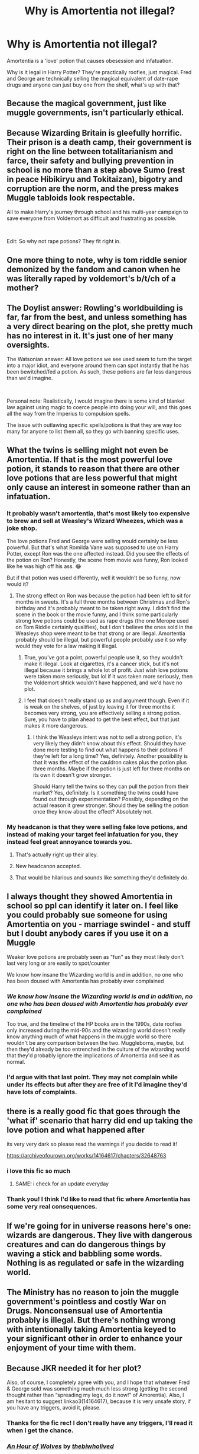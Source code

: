 #+TITLE: Why is Amortentia not illegal?

* Why is Amortentia not illegal?
:PROPERTIES:
:Author: Thea_Riddle
:Score: 38
:DateUnix: 1619824937.0
:DateShort: 2021-May-01
:FlairText: Discussion
:END:
Amortentia is a 'love' potion that causes obesession and infatuation.

Why is it legal in Harry Potter? They're practically roofies, just magical. Fred and George are technically selling the magical equivalent of date-rape drugs and anyone can just buy one from the shelf, what's up with that?


** Because the magical government, just like muggle governments, isn't particularly ethical.
:PROPERTIES:
:Author: MTheLoud
:Score: 13
:DateUnix: 1619829707.0
:DateShort: 2021-May-01
:END:


** Because Wizarding Britain is gleefully horrific. Their prison is a death camp, their government is right on the line between totalitarianism and farce, their safety and bullying prevention in school is no more than a step above Sumo (rest in peace Hibikiryu and Tokitaizan), bigotry and corruption are the norm, and the press makes Muggle tabloids look respectable.

All to make Harry's journey through school and his multi-year campaign to save everyone from Voldemort as difficult and frustrating as possible.

​

Edit: So why not rape potions? They fit right in.
:PROPERTIES:
:Author: Motanul_Negru
:Score: 14
:DateUnix: 1619857513.0
:DateShort: 2021-May-01
:END:


** One more thing to note, why is tom riddle senior demonized by the fandom and canon when he was literally raped by voldemort's b/t/ch of a mother?
:PROPERTIES:
:Author: worthless_earthling
:Score: 12
:DateUnix: 1619856178.0
:DateShort: 2021-May-01
:END:


** The Doylist answer: Rowling's worldbuilding is far, far from the best, and unless something has a very direct bearing on the plot, she pretty much has no interest in it. It's just one of her many oversights.

The Watsonian answer: All love potions we see used seem to turn the target into a major idiot, and everyone around them can spot instantly that he has been bewitched/fed a potion. As such, these potions are far less dangerous than we'd imagine.

​

Personal note: Realistically, I would imagine there is some kind of blanket law against using magic to coerce people into doing your will, and this goes all the way from the Imperius to compulsion spells.

The issue with outlawing specific spells/potions is that they are way too many for anyone to list them all, so they go with banning specific uses.
:PROPERTIES:
:Author: TheSerpentLord
:Score: 10
:DateUnix: 1619860332.0
:DateShort: 2021-May-01
:END:


** What the twins is selling might not even be Amortentia. If that is the most powerful love potion, it stands to reason that there are other love potions that are less powerful that might only cause an interest in someone rather than an infatuation.
:PROPERTIES:
:Author: Welfycat
:Score: 28
:DateUnix: 1619827540.0
:DateShort: 2021-May-01
:END:

*** It probably wasn't amortentia, that's most likely too expensive to brew and sell at Weasley's Wizard Wheezes, which was a joke shop.

The love potions Fred and George were selling would certainly be less powerful. But that's what Romilda Vane was supposed to use on Harry Potter, except Ron was the one affected instead. Did you see the effects of the potion on Ron? Honestly, the scene from movie was funny, Ron looked like he was high off his ass. 😂

But if that potion was used differently, well it wouldn't be so funny, now would it?
:PROPERTIES:
:Author: Thea_Riddle
:Score: 17
:DateUnix: 1619828727.0
:DateShort: 2021-May-01
:END:

**** The strong effect on Ron was because the potion had been left to sit for months in sweets. It's a full three months between Christmas and Ron's birthday and it's probably meant to be taken right away. I didn't find the scene in the book or the movie funny, and I think some particularly strong love potions could be used as rape drugs (the one Merope used on Tom Riddle certainly qualifies), but I don't believe the ones sold in the Weasleys shop were meant to be that strong or are illegal. Amortentia probably should be illegal, but powerful people probably use it so why would they vote for a law making it illegal.
:PROPERTIES:
:Author: Welfycat
:Score: 17
:DateUnix: 1619828964.0
:DateShort: 2021-May-01
:END:

***** True, you've got a point, powerful people use it, so they wouldn't make it illegal. Look at cigarettes, it's a cancer stick, but it's not illegal because it brings a whole lot of profit. Just wish love potions were taken more seriously, but lol if it was taken more seriously, then the Voldemort shtick wouldn't have happened, and we'd have no plot.
:PROPERTIES:
:Author: Thea_Riddle
:Score: 13
:DateUnix: 1619829611.0
:DateShort: 2021-May-01
:END:


***** I feel that doesn't really stand up as and argument though. Even if it is weak on the shelves, of just by leaving it for three months it becomes very strong, you are effectively selling a strong potion. Sure, you have to plan ahead to get the best effect, but that just makes it more dangerous.
:PROPERTIES:
:Author: greatandmodest
:Score: 8
:DateUnix: 1619869170.0
:DateShort: 2021-May-01
:END:

****** I think the Weasleys intent was not to sell a strong potion, it's very likely they didn't know about this effect. Should they have done more testing to find out what happens to their potions if they're left for a long time? Yes, definitely. Another possibility is that it was the effect of the cauldron cakes plus the potion plus three months. Maybe if the potion is just left for three months on its own it doesn't grow stronger.

Should Harry tell the twins so they can pull the potion from their market? Yes, definitely. Is it something the twins could have found out through experimentation? Possibly, depending on the actual reason it grew stronger. Should they be selling the potion once they know about the effect? Absolutely not.
:PROPERTIES:
:Author: Welfycat
:Score: 3
:DateUnix: 1619882450.0
:DateShort: 2021-May-01
:END:


*** My headcanon is that they were selling fake love potions, and instead of making your target feel infatuation for you, they instead feel great annoyance towards you.
:PROPERTIES:
:Author: VarnusJulius
:Score: 16
:DateUnix: 1619843588.0
:DateShort: 2021-May-01
:END:

**** That's actually right up their alley.
:PROPERTIES:
:Author: Stargoron
:Score: 10
:DateUnix: 1619869288.0
:DateShort: 2021-May-01
:END:


**** New headcanon accepted.
:PROPERTIES:
:Author: Uncommonality
:Score: 6
:DateUnix: 1619869118.0
:DateShort: 2021-May-01
:END:


**** That would be hilarious and sounds like something they'd definitely do.
:PROPERTIES:
:Author: Welfycat
:Score: 7
:DateUnix: 1619882621.0
:DateShort: 2021-May-01
:END:


** I always thought they showed Amortentia in school so ppl can identify it later on. I feel like you could probably sue someone for using Amortentia on you - marriage swindel - and stuff but I doubt anybody cares if you use it on a Muggle

Weaker love potions are probably seen as "fun" as they most likely don't last very long or are easily to spot/counter

We know how insane the Wizarding world is and in addition, no one who has been doused with Amortentia has probably ever complained
:PROPERTIES:
:Author: Quine_
:Score: 5
:DateUnix: 1619854692.0
:DateShort: 2021-May-01
:END:

*** /We know how insane the Wizarding world is and in addition, no one who has been doused with Amortentia has probably ever complained/

Too true, and the timeline of the HP books are in the 1990s, date roofies only increased during the mid-90s and the wizarding world doesn't really know anything much of what happens in the muggle world so there wouldn't be any comparison between the two. Muggleborns, maybe, but then they'd already be too entrenched in the culture of the wizarding world that they'd probably ignore the implications of Amortentia and see it as normal.
:PROPERTIES:
:Author: Thea_Riddle
:Score: 6
:DateUnix: 1619855519.0
:DateShort: 2021-May-01
:END:


*** I'd argue with that last point. They may not complain while under its effects but after they are free of it I'd imagine they'd have lots of complaints.
:PROPERTIES:
:Author: Yes_I_Know_Im_Stupid
:Score: 3
:DateUnix: 1619881510.0
:DateShort: 2021-May-01
:END:


** there is a really good fic that goes through the 'what if' scenario that harry did end up taking the love potion and what happened after

its very very dark so please read the warnings if you decide to read it!

[[https://archiveofourown.org/works/14164617/chapters/32648763]]
:PROPERTIES:
:Author: peachessx
:Score: 9
:DateUnix: 1619832772.0
:DateShort: 2021-May-01
:END:

*** i love this fic so much
:PROPERTIES:
:Author: papayalea
:Score: 1
:DateUnix: 1619834728.0
:DateShort: 2021-May-01
:END:

**** SAME! i check for an update everyday
:PROPERTIES:
:Author: peachessx
:Score: 1
:DateUnix: 1619835994.0
:DateShort: 2021-May-01
:END:


*** Thank you! I think I'd like to read that fic where Amortentia has some very real consequences.
:PROPERTIES:
:Author: Thea_Riddle
:Score: 0
:DateUnix: 1619858773.0
:DateShort: 2021-May-01
:END:


** If we're going for in universe reasons here's one: wizards are dangerous. They live with dangerous creatures and can do dangerous things by waving a stick and babbling some words. Nothing is as regulated or safe in the wizarding world.
:PROPERTIES:
:Author: AbyssalBlu
:Score: 6
:DateUnix: 1619842470.0
:DateShort: 2021-May-01
:END:


** The Ministry has no reason to join the muggle government's pointless and costly War on Drugs. Nonconsensual use of Amortentia probably is illegal. But there's nothing wrong with intentionally taking Amortentia keyed to your significant other in order to enhance your enjoyment of your time with them.
:PROPERTIES:
:Author: Devil_May_Kare
:Score: 7
:DateUnix: 1619830712.0
:DateShort: 2021-May-01
:END:


** Because JKR needed it for her plot?

Also, of course, I completely agree with you, and I hope that whatever Fred & George sold was something much much less strong (getting the second thought rather than “spreading my legs, do it now!” of Amorentia). Also, I am hesitant to suggest linkao3(14164617), because it is very unsafe story, if you have any triggers, avoid it, please.
:PROPERTIES:
:Author: ceplma
:Score: 4
:DateUnix: 1619848816.0
:DateShort: 2021-May-01
:END:

*** Thanks for the fic rec! I don't really have any triggers, I'll read it when I get the chance.
:PROPERTIES:
:Author: Thea_Riddle
:Score: 1
:DateUnix: 1619858665.0
:DateShort: 2021-May-01
:END:


*** [[https://archiveofourown.org/works/14164617][*/An Hour of Wolves/*]] by [[https://www.archiveofourown.org/users/thebiwholived/pseuds/thebiwholived][/thebiwholived/]]

#+begin_quote
  Sirius is dead, but Harry's doing alright: between a brand new Quidditch Captaincy, private lessons with Dumbledore, and increasing suspicions about Draco Malfoy, he's got enough to keep him busy. And if an uncomfortable encounter with a classmate ends up leaving him with another challenge to face and even more secrets to keep, well...he's still fine.Really. He is.
#+end_quote

^{/Site/:} ^{Archive} ^{of} ^{Our} ^{Own} ^{*|*} ^{/Fandom/:} ^{Harry} ^{Potter} ^{-} ^{J.} ^{K.} ^{Rowling} ^{*|*} ^{/Published/:} ^{2018-03-31} ^{*|*} ^{/Updated/:} ^{2020-05-11} ^{*|*} ^{/Words/:} ^{99829} ^{*|*} ^{/Chapters/:} ^{11/?} ^{*|*} ^{/Comments/:} ^{524} ^{*|*} ^{/Kudos/:} ^{881} ^{*|*} ^{/Bookmarks/:} ^{266} ^{*|*} ^{/Hits/:} ^{25371} ^{*|*} ^{/ID/:} ^{14164617} ^{*|*} ^{/Download/:} ^{[[https://archiveofourown.org/downloads/14164617/An%20Hour%20of%20Wolves.epub?updated_at=1604621792][EPUB]]} ^{or} ^{[[https://archiveofourown.org/downloads/14164617/An%20Hour%20of%20Wolves.mobi?updated_at=1604621792][MOBI]]}

--------------

*FanfictionBot*^{2.0.0-beta} | [[https://github.com/FanfictionBot/reddit-ffn-bot/wiki/Usage][Usage]] | [[https://www.reddit.com/message/compose?to=tusing][Contact]]
:PROPERTIES:
:Author: FanfictionBot
:Score: 0
:DateUnix: 1619848837.0
:DateShort: 2021-May-01
:END:


** Kid's series remember? What you are describing is way too dark for a kid story. So it was either cut for that reason, or JKR didn't even think about it. Take your pick.
:PROPERTIES:
:Author: Blade1301
:Score: 5
:DateUnix: 1619825846.0
:DateShort: 2021-May-01
:END:

*** Yeah, I'd like to think that JKR didn't think much about it, she probs put it there because love potions are common tropes associated with witches. It does make me wonder though, Hermione was so appalled at the existence of House Elves and slavery, but when it came to love potions, she didn't have much of a reaction.
:PROPERTIES:
:Author: Thea_Riddle
:Score: 11
:DateUnix: 1619828164.0
:DateShort: 2021-May-01
:END:


** Naturally, love potions are very shady to say the least from our modern muggle perspective. But if you want to understand why the wizarding world allows them you need to shift your perspective to that of an entirely different culture.

On the one hand, the wizarding world doesn't seem to take assault very seriously at all. Anything that can be fixed with to quick trip to the hospital wing and that doesn't involve nasty dark magic basically gets brushed off as no bid deal. I think wizards are basically culturally expected to handle such things personally with tit-for-tat retaliation, and only go running to the aurors when things get particularly serious.

On the other hand, its reasonable to assume that if they've got love potions, they've probably also had ready access to birth control potions for centuries, and have thus had centuries to liberalize their views on sex beyond what us muggles have accomplished in the few short decades since the sexual revolution. Access to birth control is one of the major drivers of gender equality, some of the others being access to education and access to weapons that don't depend on physical strength. The wizarding world has all of these and we see it shown as a relatively egalitarian society with regards to gender with many witches holding important positions such as Minister of Magic or Head of DMLE.

So combining these precepts we have a world that probably treats sex about as trivially as it treats violent assault and thus probably also trivializes sexual assault. But also all these witches are armed, educated in defense, and are culturally expected to personally retaliate for any harm done.

This means the wizarding world both probably doesn't care too much about being temporarily love potioned, love potions probably aren't even all that necessary for magicals to get laid, and that attempting to dose someone with one is likely to have some very painful consequences for the perpetrator in retaliation. There are probably some legal consequences for more serious cases such as long-term enthrallment or using it to defraud someone, but causal use likely isn't on the Ministry's radar at all.

Love potions are probably realistically mostly used on muggles, for consensual recreational use, or to help make an arranged marriage work.
:PROPERTIES:
:Author: A_Rabid_Pie
:Score: 3
:DateUnix: 1619859063.0
:DateShort: 2021-May-01
:END:

*** This is so well thought out and makes so much sense! I wish more fanfic writers played around with this huge difference in wizarding and muggle society when they do their world building
:PROPERTIES:
:Author: imbabieokie
:Score: 2
:DateUnix: 1619870839.0
:DateShort: 2021-May-01
:END:


** Because Wizards don't have the same laws or morals muggles do.
:PROPERTIES:
:Author: FerdiadTheRabbit
:Score: 1
:DateUnix: 1619869213.0
:DateShort: 2021-May-01
:END:
